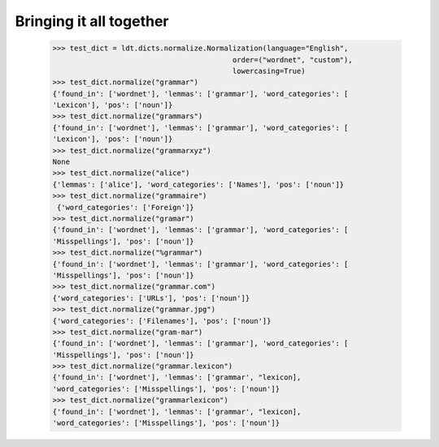 ========================
Bringing it all together
========================


    >>> test_dict = ldt.dicts.normalize.Normalization(language="English",
                                              order=("wordnet", "custom"),
                                              lowercasing=True)
    >>> test_dict.normalize("grammar")
    {'found_in': ['wordnet'], 'lemmas': ['grammar'], 'word_categories': [
    'Lexicon'], 'pos': ['noun']}
    >>> test_dict.normalize("grammars")
    {'found_in': ['wordnet'], 'lemmas': ['grammar'], 'word_categories': [
    'Lexicon'], 'pos': ['noun']}
    >>> test_dict.normalize("grammarxyz")
    None
    >>> test_dict.normalize("alice")
    {'lemmas': ['alice'], 'word_categories': ['Names'], 'pos': ['noun']}
    >>> test_dict.normalize("grammaire")
     {'word_categories': ['Foreign']}
    >>> test_dict.normalize("gramar")
    {'found_in': ['wordnet'], 'lemmas': ['grammar'], 'word_categories': [
    'Misspellings'], 'pos': ['noun']}
    >>> test_dict.normalize("%grammar")
    {'found_in': ['wordnet'], 'lemmas': ['grammar'], 'word_categories': [
    'Misspellings'], 'pos': ['noun']}
    >>> test_dict.normalize("grammar.com")
    {'word_categories': ['URLs'], 'pos': ['noun']}
    >>> test_dict.normalize("grammar.jpg")
    {'word_categories': ['Filenames'], 'pos': ['noun']}
    >>> test_dict.normalize("gram-mar")
    {'found_in': ['wordnet'], 'lemmas': ['grammar'], 'word_categories': [
    'Misspellings'], 'pos': ['noun']}
    >>> test_dict.normalize("grammar.lexicon")
    {'found_in': ['wordnet'], 'lemmas': ['grammar', "lexicon],
    'word_categories': ['Misspellings'], 'pos': ['noun']}
    >>> test_dict.normalize("grammarlexicon")
    {'found_in': ['wordnet'], 'lemmas': ['grammar', "lexicon],
    'word_categories': ['Misspellings'], 'pos': ['noun']}